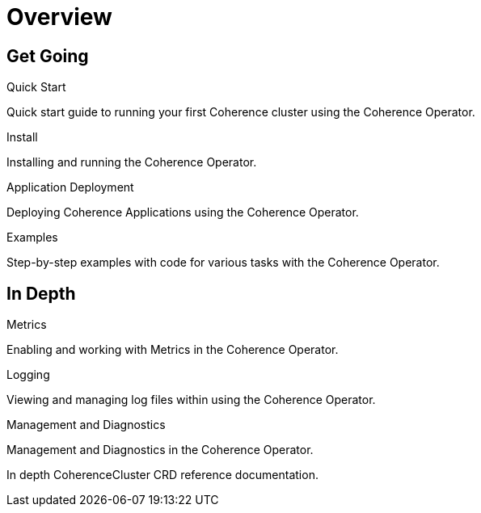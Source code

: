 ///////////////////////////////////////////////////////////////////////////////

    Copyright (c) 2019 Oracle and/or its affiliates. All rights reserved.

    Licensed under the Apache License, Version 2.0 (the "License");
    you may not use this file except in compliance with the License.
    You may obtain a copy of the License at

        http://www.apache.org/licenses/LICENSE-2.0

    Unless required by applicable law or agreed to in writing, software
    distributed under the License is distributed on an "AS IS" BASIS,
    WITHOUT WARRANTIES OR CONDITIONS OF ANY KIND, either express or implied.
    See the License for the specific language governing permissions and
    limitations under the License.

///////////////////////////////////////////////////////////////////////////////

= Overview
:description: Coherence Operator documentation
:keywords: oracle coherence, kubernetes, operator, documentation

== Get Going

[PILLARS]
====
[CARD]
.Quick Start
[icon=fa-rocket,link=about/04_quickstart.adoc]
--
Quick start guide to running your first Coherence cluster using the Coherence Operator.
--

[CARD]
.Install
[icon=settings,link=install/01_introduction.adoc]
--
Installing and running the Coherence Operator.
--

[CARD]
.Application Deployment
[icon=extension,link=app-deployment/010_overview.adoc]
--
Deploying Coherence Applications using the Coherence Operator.
--

[CARD]
.Examples
[icon=list,link=examples/010_overview.adoc]
--
Step-by-step examples with code for various tasks with the Coherence Operator.
--

====


== In Depth

[PILLARS]
====

[CARD]
.Metrics
[icon=av_timer,link=metrics/010_overview.adoc]
--
Enabling and working with Metrics in the Coherence Operator.
--

[CARD]
.Logging
[icon=donut_large,link=logging/010_overview.adoc]
--
Viewing and managing log files within using the Coherence Operator.
--

[CARD]
.Management and Diagnostics
[icon=cloud,link=management/010_overview.adoc]
--
Management and Diagnostics in the Coherence Operator.


[CARD]
.CoherenceCluster CRD Reference
[icon=widgets,link=clusters/01_introduction.adoc]
--
In depth CoherenceCluster CRD reference documentation.
--

====
